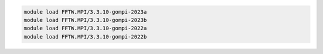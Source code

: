 .. code-block:: console

    module load FFTW.MPI/3.3.10-gompi-2023a
    module load FFTW.MPI/3.3.10-gompi-2023b
    module load FFTW.MPI/3.3.10-gompi-2022a
    module load FFTW.MPI/3.3.10-gompi-2022b
